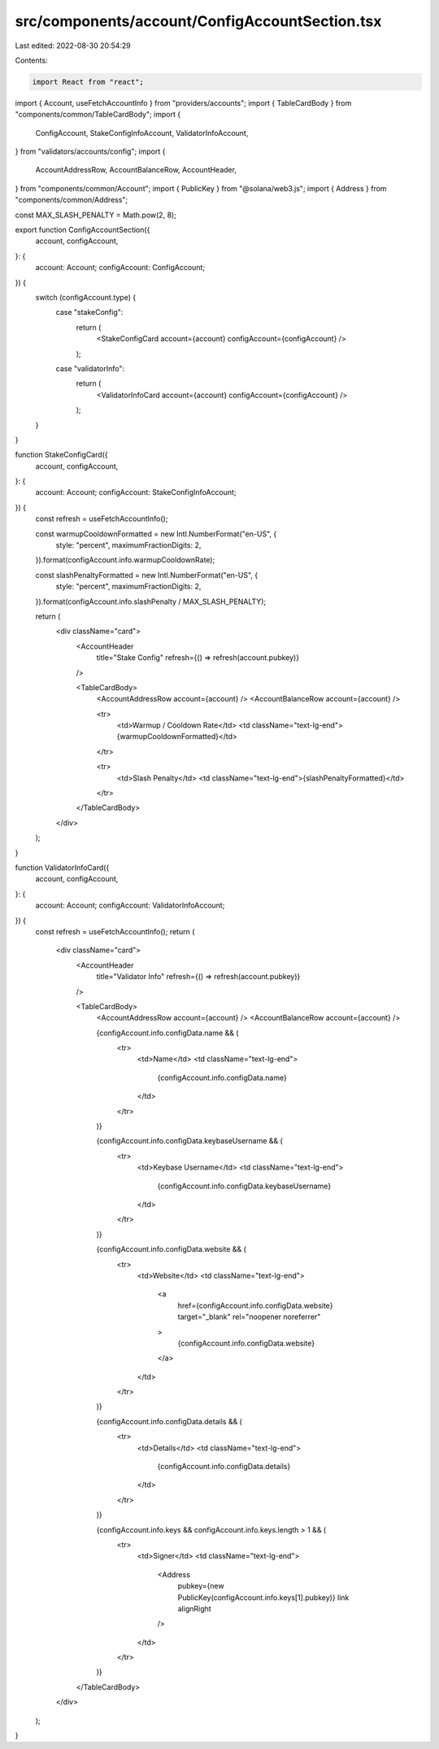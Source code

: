 src/components/account/ConfigAccountSection.tsx
===============================================

Last edited: 2022-08-30 20:54:29

Contents:

.. code-block:: tsx

    import React from "react";
import { Account, useFetchAccountInfo } from "providers/accounts";
import { TableCardBody } from "components/common/TableCardBody";
import {
  ConfigAccount,
  StakeConfigInfoAccount,
  ValidatorInfoAccount,
} from "validators/accounts/config";
import {
  AccountAddressRow,
  AccountBalanceRow,
  AccountHeader,
} from "components/common/Account";
import { PublicKey } from "@solana/web3.js";
import { Address } from "components/common/Address";

const MAX_SLASH_PENALTY = Math.pow(2, 8);

export function ConfigAccountSection({
  account,
  configAccount,
}: {
  account: Account;
  configAccount: ConfigAccount;
}) {
  switch (configAccount.type) {
    case "stakeConfig":
      return (
        <StakeConfigCard account={account} configAccount={configAccount} />
      );
    case "validatorInfo":
      return (
        <ValidatorInfoCard account={account} configAccount={configAccount} />
      );
  }
}

function StakeConfigCard({
  account,
  configAccount,
}: {
  account: Account;
  configAccount: StakeConfigInfoAccount;
}) {
  const refresh = useFetchAccountInfo();

  const warmupCooldownFormatted = new Intl.NumberFormat("en-US", {
    style: "percent",
    maximumFractionDigits: 2,
  }).format(configAccount.info.warmupCooldownRate);

  const slashPenaltyFormatted = new Intl.NumberFormat("en-US", {
    style: "percent",
    maximumFractionDigits: 2,
  }).format(configAccount.info.slashPenalty / MAX_SLASH_PENALTY);

  return (
    <div className="card">
      <AccountHeader
        title="Stake Config"
        refresh={() => refresh(account.pubkey)}
      />

      <TableCardBody>
        <AccountAddressRow account={account} />
        <AccountBalanceRow account={account} />

        <tr>
          <td>Warmup / Cooldown Rate</td>
          <td className="text-lg-end">{warmupCooldownFormatted}</td>
        </tr>

        <tr>
          <td>Slash Penalty</td>
          <td className="text-lg-end">{slashPenaltyFormatted}</td>
        </tr>
      </TableCardBody>
    </div>
  );
}

function ValidatorInfoCard({
  account,
  configAccount,
}: {
  account: Account;
  configAccount: ValidatorInfoAccount;
}) {
  const refresh = useFetchAccountInfo();
  return (
    <div className="card">
      <AccountHeader
        title="Validator Info"
        refresh={() => refresh(account.pubkey)}
      />

      <TableCardBody>
        <AccountAddressRow account={account} />
        <AccountBalanceRow account={account} />

        {configAccount.info.configData.name && (
          <tr>
            <td>Name</td>
            <td className="text-lg-end">
              {configAccount.info.configData.name}
            </td>
          </tr>
        )}

        {configAccount.info.configData.keybaseUsername && (
          <tr>
            <td>Keybase Username</td>
            <td className="text-lg-end">
              {configAccount.info.configData.keybaseUsername}
            </td>
          </tr>
        )}

        {configAccount.info.configData.website && (
          <tr>
            <td>Website</td>
            <td className="text-lg-end">
              <a
                href={configAccount.info.configData.website}
                target="_blank"
                rel="noopener noreferrer"
              >
                {configAccount.info.configData.website}
              </a>
            </td>
          </tr>
        )}

        {configAccount.info.configData.details && (
          <tr>
            <td>Details</td>
            <td className="text-lg-end">
              {configAccount.info.configData.details}
            </td>
          </tr>
        )}

        {configAccount.info.keys && configAccount.info.keys.length > 1 && (
          <tr>
            <td>Signer</td>
            <td className="text-lg-end">
              <Address
                pubkey={new PublicKey(configAccount.info.keys[1].pubkey)}
                link
                alignRight
              />
            </td>
          </tr>
        )}
      </TableCardBody>
    </div>
  );
}


